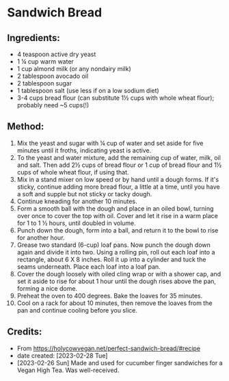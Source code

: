 #+STARTUP: showeverything
* Sandwich Bread
** Ingredients:
- 4 teaspoon active dry yeast
- 1 ¼ cup warm water
- 1 cup almond milk (or any nondairy milk)
- 2 tablespoon avocado oil
- 2 tablespoon sugar
- 1 tablespoon salt (use less if on a low sodium diet)
- 3-4 cups bread flour (can substitute 1½ cups with whole wheat flour); probably need ~5 cups(!)
** Method:
1. Mix the yeast and sugar with ¼ cup of water and set aside for five minutes until it froths, indicating yeast is active.
2. To the yeast and water mixture, add the remaining cup of water, milk, oil and salt. Then add 2½ cups of bread flour or 1 cup of bread flour and 1½ cups of whole wheat flour, if using that.
3. Mix in a stand mixer on low speed or by hand until a dough forms. If it's sticky, continue adding more bread flour, a little at a time, until you have a soft and supple but not sticky or tacky dough.
4. Continue kneading for another 10 minutes.
5. Form a smooth ball with the dough and place in an oiled bowl, turning over once to cover the top with oil. Cover and let it rise in a warm place for 1 to 1 ½ hours, until doubled in volume.
6. Punch down the dough, form into a ball, and return it to the bowl to rise for another hour.
7. Grease two standard (6-cup) loaf pans. Now punch the dough down again and divide it into two. Using a rolling pin, roll out each loaf into a rectangle, about 6 X 8 inches. Roll it up into a cylinder and tuck the seams underneath. Place each loaf into a loaf pan.
8. Cover the dough loosely with oiled cling wrap or with a shower cap, and set it aside to rise for about 1 hour until the dough rises above the pan, forming a nice dome.
9. Preheat the oven to 400 degrees. Bake the loaves for 35 minutes.
10. Cool on a rack for about 10 minutes, then remove the loaves from the pan and continue cooling before you slice.
** Credits:
- From https://holycowvegan.net/perfect-sandwich-bread/#recipe
- date created: [2023-02-28 Tue]
- [2023-02-26 Sun] Made and used for cucumber finger sandwiches for a Vegan High Tea. Was well-received.

